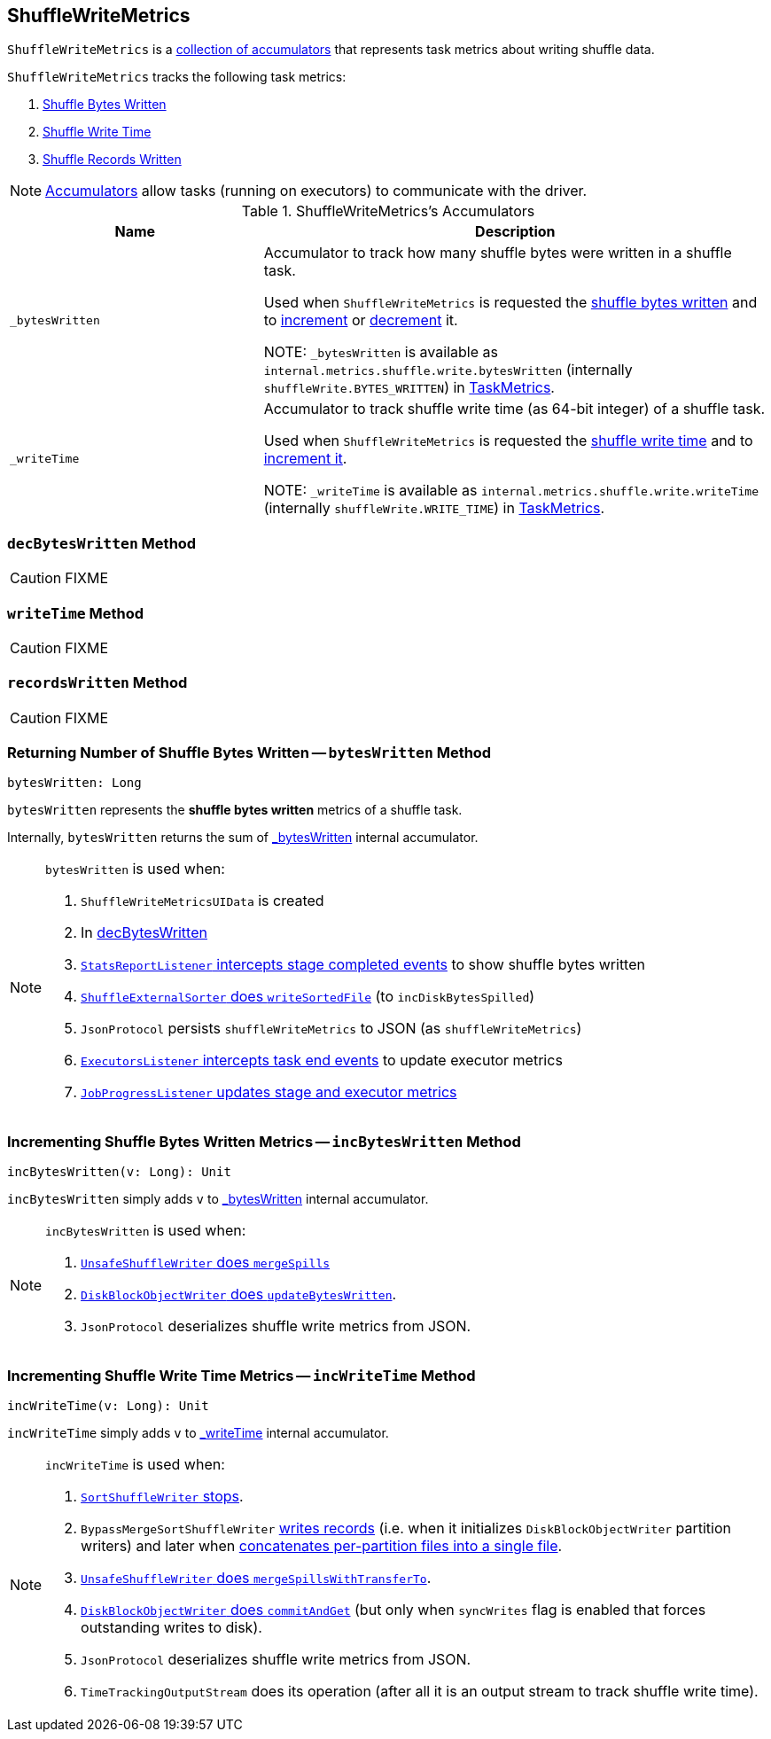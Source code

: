 == [[ShuffleWriteMetrics]] ShuffleWriteMetrics

`ShuffleWriteMetrics` is a <<accumulators, collection of accumulators>> that represents task metrics about writing shuffle data.

`ShuffleWriteMetrics` tracks the following task metrics:

1. <<bytesWritten, Shuffle Bytes Written>>
2. <<writeTime, Shuffle Write Time>>
3. <<recordsWritten, Shuffle Records Written>>

NOTE: link:spark-accumulators.adoc[Accumulators] allow tasks (running on executors) to communicate with the driver.

[[accumulators]]
.ShuffleWriteMetrics's Accumulators
[frame="topbot",cols="1,2",options="header",width="100%"]
|===
| Name
| Description

| [[_bytesWritten]] `_bytesWritten`
| Accumulator to track how many shuffle bytes were written in a shuffle task.

Used when `ShuffleWriteMetrics` is requested the <<bytesWritten, shuffle bytes written>> and to <<incBytesWritten, increment>> or <<decBytesWritten, decrement>> it.

NOTE: `_bytesWritten` is available as `internal.metrics.shuffle.write.bytesWritten` (internally `shuffleWrite.BYTES_WRITTEN`) in link:spark-taskscheduler-taskmetrics.adoc[TaskMetrics].

| [[_writeTime]] `_writeTime`
| Accumulator to track shuffle write time (as 64-bit integer) of a shuffle task.

Used when `ShuffleWriteMetrics` is requested the <<writeTime, shuffle write time>> and to <<incWriteTime, increment it>>.

NOTE: `_writeTime` is available as `internal.metrics.shuffle.write.writeTime` (internally `shuffleWrite.WRITE_TIME`) in link:spark-taskscheduler-taskmetrics.adoc[TaskMetrics].

|===

=== [[decBytesWritten]] `decBytesWritten` Method

CAUTION: FIXME

=== [[writeTime]] `writeTime` Method

CAUTION: FIXME

=== [[recordsWritten]] `recordsWritten` Method

CAUTION: FIXME

=== [[bytesWritten]] Returning Number of Shuffle Bytes Written -- `bytesWritten` Method

[source, scala]
----
bytesWritten: Long
----

`bytesWritten` represents the *shuffle bytes written* metrics of a shuffle task.

Internally, `bytesWritten` returns the sum of <<_bytesWritten, _bytesWritten>> internal accumulator.

[NOTE]
====
`bytesWritten` is used when:

1. `ShuffleWriteMetricsUIData` is created

2. In <<decBytesWritten, decBytesWritten>>

3. link:spark-scheduler-listeners-statsreportlistener.adoc#onStageCompleted[`StatsReportListener` intercepts stage completed events] to show shuffle bytes written

4. link:spark-ShuffleExternalSorter.adoc#writeSortedFile[`ShuffleExternalSorter` does `writeSortedFile`] (to `incDiskBytesSpilled`)

5. `JsonProtocol` persists `shuffleWriteMetrics` to JSON (as `shuffleWriteMetrics`)

6. link:spark-webui-executors-ExecutorsListener.adoc#onTaskEnd[`ExecutorsListener` intercepts task end events] to update executor metrics

7. link:spark-webui-JobProgressListener.adoc#updateAggregateMetrics[`JobProgressListener` updates stage and executor metrics]
====

=== [[incBytesWritten]] Incrementing Shuffle Bytes Written Metrics -- `incBytesWritten` Method

[source, scala]
----
incBytesWritten(v: Long): Unit
----

`incBytesWritten` simply adds `v` to <<_bytesWritten, _bytesWritten>> internal accumulator.

[NOTE]
====
`incBytesWritten` is used when:

1. link:spark-UnsafeShuffleWriter.adoc#mergeSpills[`UnsafeShuffleWriter` does `mergeSpills`]

2. link:spark-blockmanager-DiskBlockObjectWriter.adoc#updateBytesWritten[`DiskBlockObjectWriter` does `updateBytesWritten`].

3. `JsonProtocol` deserializes shuffle write metrics from JSON.

====

=== [[incWriteTime]] Incrementing Shuffle Write Time Metrics -- `incWriteTime` Method

[source, scala]
----
incWriteTime(v: Long): Unit
----

`incWriteTime` simply adds `v` to <<_writeTime, _writeTime>> internal accumulator.

[NOTE]
====
`incWriteTime` is used when:

1. link:spark-SortShuffleWriter.adoc#stop[`SortShuffleWriter` stops].

2. `BypassMergeSortShuffleWriter` link:spark-BypassMergeSortShuffleWriter.adoc#write[writes records] (i.e. when it initializes `DiskBlockObjectWriter` partition writers) and later when link:spark-BypassMergeSortShuffleWriter.adoc#writePartitionedFile[concatenates per-partition files into a single file].

3. link:spark-UnsafeShuffleWriter.adoc#mergeSpillsWithTransferTo[`UnsafeShuffleWriter` does `mergeSpillsWithTransferTo`].

4. link:spark-blockmanager-DiskBlockObjectWriter.adoc#commitAndGet[`DiskBlockObjectWriter` does `commitAndGet`] (but only when `syncWrites` flag is enabled that forces outstanding writes to disk).

5. `JsonProtocol` deserializes shuffle write metrics from JSON.

6. `TimeTrackingOutputStream` does its operation (after all it is an output stream to track shuffle write time).
====
